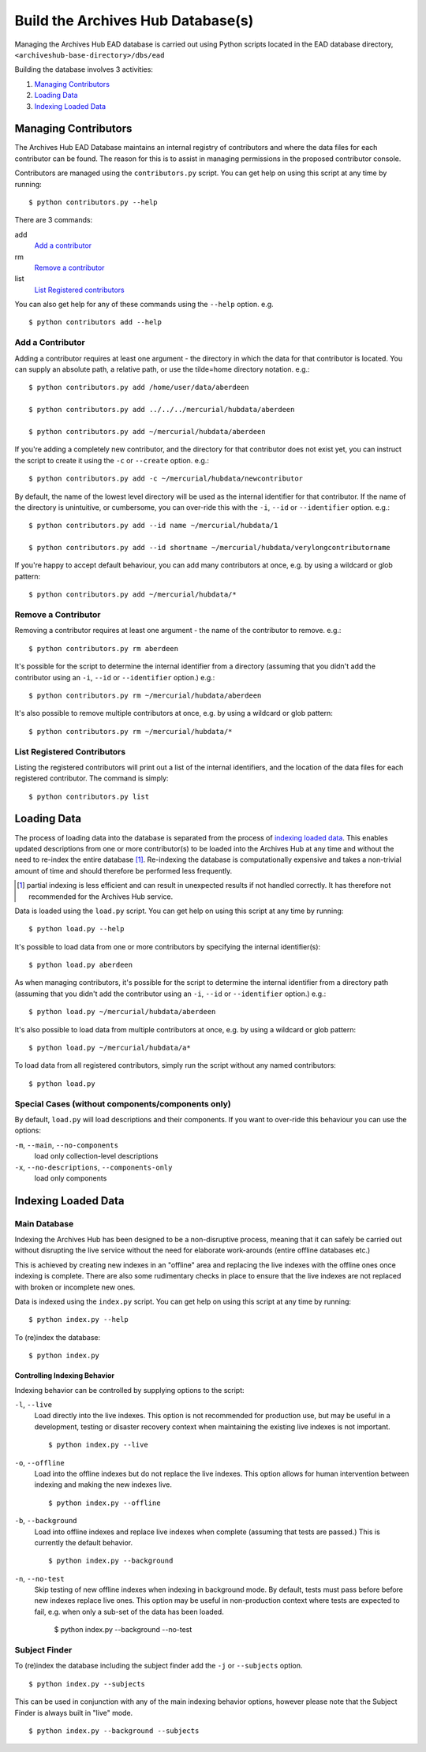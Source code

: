 
Build the Archives Hub Database(s)
==================================

Managing the Archives Hub EAD database is carried out using Python scripts
located in the EAD database directory, ``<archiveshub-base-directory>/dbs/ead``

Building the database involves 3 activities:

1. `Managing Contributors`_

2. `Loading Data`_

3. `Indexing Loaded Data`_


Managing Contributors
---------------------

The Archives Hub EAD Database maintains an internal registry of contributors
and where the data files for each contributor can be found. The reason for this
is to assist in managing permissions in the proposed contributor console. 

Contributors are managed using the ``contributors.py`` script. You can get help
on using this script at any time by running::

    $ python contributors.py --help

There are 3 commands:

add
    `Add a contributor`_

rm
    `Remove a contributor`_

list
    `List Registered contributors`_    


You can also get help for any of these commands using the ``--help`` option.
e.g. ::

    $ python contributors add --help


Add a Contributor
~~~~~~~~~~~~~~~~~

Adding a contributor requires at least one argument - the directory in which
the data for that contributor is located. You can supply an absolute path, a
relative path, or use the tilde=home directory notation. e.g.::

    $ python contributors.py add /home/user/data/aberdeen
    
    $ python contributors.py add ../../../mercurial/hubdata/aberdeen
    
    $ python contributors.py add ~/mercurial/hubdata/aberdeen


If you're adding a completely new contributor, and the directory for that
contributor does not exist yet, you can instruct the script to create it using
the ``-c`` or ``--create`` option. e.g.::

    $ python contributors.py add -c ~/mercurial/hubdata/newcontributor


By default, the name of the lowest level directory will be used as the internal
identifier for that contributor. If the name of the directory is unintuitive,
or cumbersome, you can over-ride this with the ``-i``, ``--id`` or
``--identifier`` option. e.g.::

    $ python contributors.py add --id name ~/mercurial/hubdata/1

    $ python contributors.py add --id shortname ~/mercurial/hubdata/verylongcontributorname


If you're happy to accept default behaviour, you can add many contributors at
once, e.g. by using a wildcard or glob pattern::

    $ python contributors.py add ~/mercurial/hubdata/*


Remove a Contributor
~~~~~~~~~~~~~~~~~~~~

Removing a contributor requires at least one argument - the name of the
contributor to remove. e.g.::

    $ python contributors.py rm aberdeen


It's possible for the script to determine the internal identifier from a
directory (assuming that you didn't add the contributor using an ``-i``,
``--id`` or ``--identifier`` option.) e.g.::

    $ python contributors.py rm ~/mercurial/hubdata/aberdeen


It's also possible to remove multiple contributors at once, e.g. by using a
wildcard or glob pattern::

    $ python contributors.py rm ~/mercurial/hubdata/*


List Registered Contributors
~~~~~~~~~~~~~~~~~~~~~~~~~~~~~~~

Listing the registered contributors will print out a list of the internal
identifiers, and the location of the data files for each registered
contributor. The command is simply::

    $ python contributors.py list



Loading Data
------------

The process of loading data into the database is separated from the process of
`indexing loaded data`_. This enables updated descriptions from one or more
contributor(s) to be loaded into the Archives Hub at any time and without
the need to re-index the entire database [#partidx]_. Re-indexing the database
is computationally expensive and takes a non-trivial amount of time and should
therefore be performed less frequently.

.. [#partidx] partial indexing is less efficient and can result in unexpected
   results if not handled correctly. It has therefore not recommended for the
   Archives Hub service.

Data is loaded using the ``load.py`` script. You can get help
on using this script at any time by running::

    $ python load.py --help


It's possible to load data from one or more contributors by specifying the
internal identifier(s)::

    $ python load.py aberdeen


As when managing contributors, it's possible for the script to determine the
internal identifier from a directory path (assuming that you didn't add the
contributor using an ``-i``, ``--id`` or ``--identifier`` option.) e.g.::

    $ python load.py ~/mercurial/hubdata/aberdeen


It's also possible to load data from multiple contributors at once, e.g. by
using a wildcard or glob pattern::

    $ python load.py ~/mercurial/hubdata/a*


To load data from all registered contributors, simply run the script without
any named contributors::

    $ python load.py


Special Cases (without components/components only)
~~~~~~~~~~~~~~~~~~~~~~~~~~~~~~~~~~~~~~~~~~~~~~~~~~

By default, ``load.py`` will load descriptions and their components. If you
want to over-ride this behaviour you can use the options:

``-m``, ``--main``, ``--no-components``
    load only collection-level descriptions

``-x``, ``--no-descriptions``, ``--components-only``
    load only components


Indexing Loaded Data
--------------------

Main Database
~~~~~~~~~~~~~

Indexing the Archives Hub has been designed to be a non-disruptive process,
meaning that it can safely be carried out without disrupting the live service
without the need for elaborate work-arounds (entire offline databases etc.)

This is achieved by creating new indexes in an "offline" area and replacing the
live indexes with the offline ones once indexing is complete. There are also
some rudimentary checks in place to ensure that the live indexes are not
replaced with broken or incomplete new ones.

Data is indexed using the ``index.py`` script. You can get help
on using this script at any time by running::

    $ python index.py --help
 

To (re)index the database::

    $ python index.py


Controlling Indexing Behavior
'''''''''''''''''''''''''''''

Indexing behavior can be controlled by supplying options to the script:

``-l``, ``--live``
    Load directly into the live indexes. This option is not recommended for
    production use, but may be useful in a development, testing or disaster
    recovery context when maintaining the existing live indexes is not
    important.
    ::
    
        $ python index.py --live

    
``-o``, ``--offline``
    Load into the offline indexes but do not replace the live indexes. This
    option allows for human intervention between indexing and making the new
    indexes live.
    ::

        $ python index.py --offline


``-b``, ``--background``
    Load into offline indexes and replace live indexes when complete (assuming
    that tests are passed.) This is currently the default behavior.
    ::
    
        $ python index.py --background


``-n``, ``--no-test``
    Skip testing of new offline indexes when indexing in background mode.
    By default, tests must pass before before new indexes replace live ones.
    This option may be useful in non-production context where tests are
    expected to fail, e.g. when only a sub-set of the data has been loaded.
    
        $ python index.py --background --no-test


Subject Finder
~~~~~~~~~~~~~~

To (re)index the database including the subject finder add the ``-j`` or
``--subjects`` option.
::

    $ python index.py --subjects


This can be used in conjunction with any of the main indexing behavior options,
however please note that the Subject Finder is always built in "live" mode.
::

    $ python index.py --background --subjects
 
